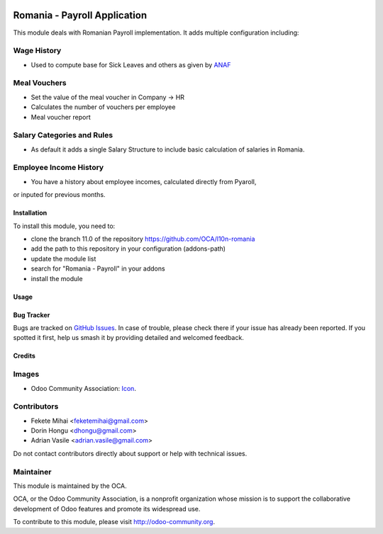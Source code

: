 .. image:: https://img.shields.io/badge/licence-AGPL--3-blue.svg
    :alt: License: AGPL-3

=============================
Romania - Payroll Application
=============================

This module deals with Romanian Payroll implementation.
It adds multiple configuration including:

Wage History
------------
* Used to compute base for Sick Leaves and others as given by `ANAF <http://static.anaf.ro/static/10/Anaf/Declaratii_R/AplicatiiDec/structura_dunica_A304_2015_230115.pdf>`_

Meal Vouchers
-------------
* Set the value of the meal voucher in Company -> HR
* Calculates the number of vouchers per employee
* Meal voucher report

Salary Categories and Rules
---------------------------
* As default it adds a single Salary Structure to include basic calculation of salaries in Romania.

Employee Income History
-----------------------
* You have a history about employee incomes, calculated directly from Pyaroll, 
or inputed for previous months.

Installation
============

To install this module, you need to:

* clone the branch 11.0 of the repository https://github.com/OCA/l10n-romania
* add the path to this repository in your configuration (addons-path)
* update the module list
* search for "Romania - Payroll" in your addons
* install the module

Usage
=====



.. image:: https://odoo-community.org/website/image/ir.attachment/5784_f2813bd/datas
   :alt: Try me on Runbot
   :target: https://runbot.odoo-community.org/runbot/177/11.0

Bug Tracker
===========

Bugs are tracked on `GitHub Issues <https://github.com/OCA/l10n-romania/issues>`_.
In case of trouble, please check there if your issue has already been reported.
If you spotted it first, help us smash it by providing detailed and welcomed feedback.

Credits
=======

Images
------

* Odoo Community Association: `Icon <https://github.com/OCA/maintainer-tools/blob/master/template/module/static/description/icon.svg>`_.

Contributors
------------

* Fekete Mihai <feketemihai@gmail.com>
* Dorin Hongu <dhongu@gmail.com>
* Adrian Vasile <adrian.vasile@gmail.com>

Do not contact contributors directly about support or help with technical issues.

Maintainer
----------

.. image:: http://odoo-community.org/logo.png
   :alt: Odoo Community Association
   :target: http://odoo-community.org

This module is maintained by the OCA.

OCA, or the Odoo Community Association, is a nonprofit organization whose
mission is to support the collaborative development of Odoo features and
promote its widespread use.

To contribute to this module, please visit http://odoo-community.org.
